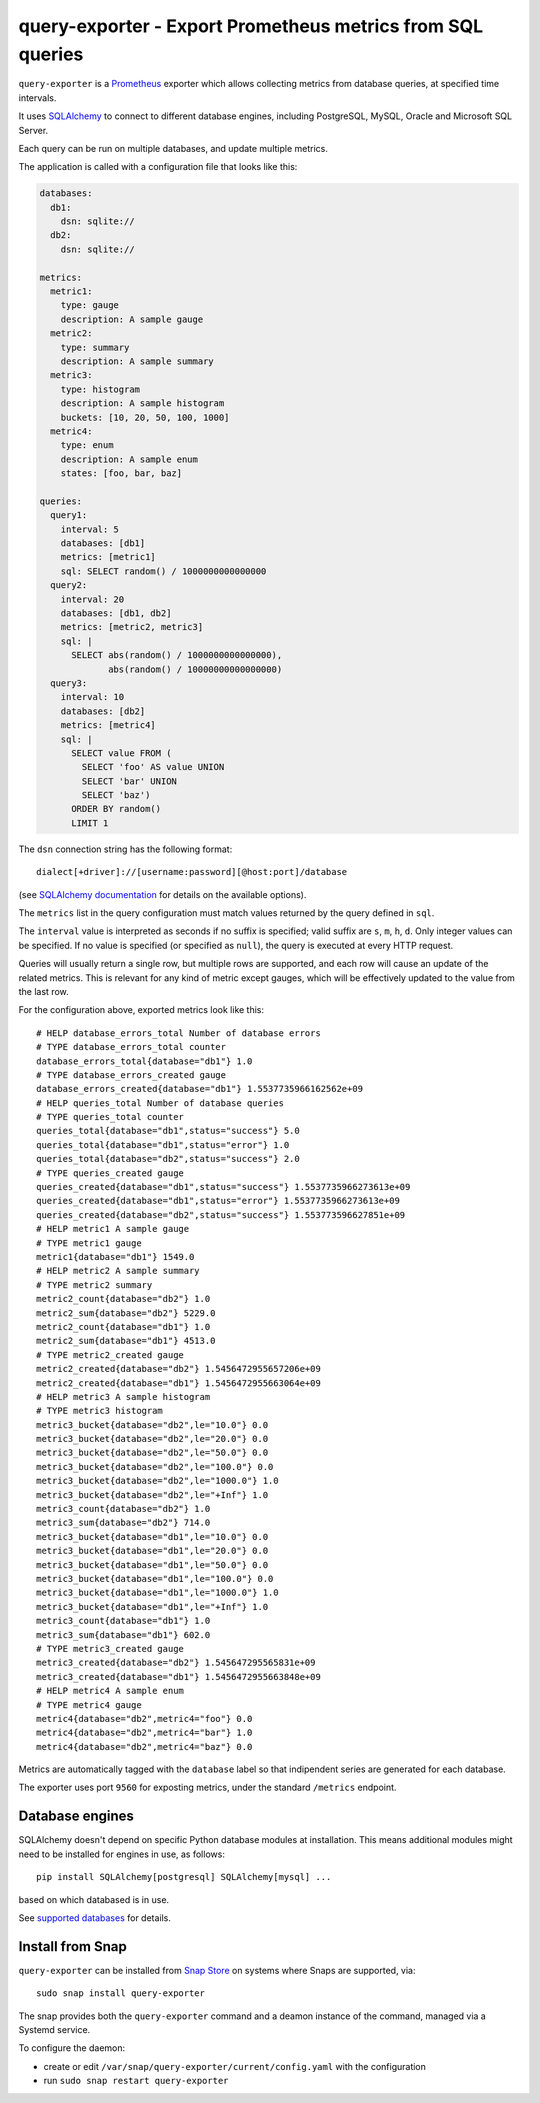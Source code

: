query-exporter - Export Prometheus metrics from SQL queries
===========================================================

|Latest Version| |Build Status| |Coverage Status| |Snap Status|

``query-exporter`` is a Prometheus_ exporter which allows collecting metrics
from database queries, at specified time intervals.

It uses SQLAlchemy_ to connect to different database engines, including
PostgreSQL, MySQL, Oracle and Microsoft SQL Server.

Each query can be run on multiple databases, and update multiple metrics.

The application is called with a configuration file that looks like this:

.. code:: yaml

    databases:
      db1:
        dsn: sqlite://
      db2:
        dsn: sqlite://

    metrics:
      metric1:
        type: gauge
        description: A sample gauge
      metric2:
        type: summary
        description: A sample summary
      metric3:
        type: histogram
        description: A sample histogram
        buckets: [10, 20, 50, 100, 1000]
      metric4:
        type: enum
        description: A sample enum
        states: [foo, bar, baz]

    queries:
      query1:
        interval: 5
        databases: [db1]
        metrics: [metric1]
        sql: SELECT random() / 1000000000000000
      query2:
        interval: 20
        databases: [db1, db2]
        metrics: [metric2, metric3]
        sql: |
          SELECT abs(random() / 1000000000000000),
                 abs(random() / 10000000000000000)
      query3:
        interval: 10
        databases: [db2]
        metrics: [metric4]
        sql: |
          SELECT value FROM (
            SELECT 'foo' AS value UNION
            SELECT 'bar' UNION
            SELECT 'baz')
          ORDER BY random()
          LIMIT 1


The ``dsn`` connection string has the following format::

    dialect[+driver]://[username:password][@host:port]/database

(see `SQLAlchemy documentation`_ for details on the available options).

The ``metrics`` list in the query configuration must match values returned by
the query defined in ``sql``.

The ``interval`` value is interpreted as seconds if no suffix is specified;
valid suffix are ``s``, ``m``, ``h``, ``d``. Only integer values can be
specified. If no value is specified (or specified as ``null``), the query is
executed at every HTTP request.

Queries will usually return a single row, but multiple rows are supported, and
each row will cause an update of the related metrics.  This is relevant for any
kind of metric except gauges, which will be effectively updated to the value
from the last row.

For the configuration above, exported metrics look like this::

  # HELP database_errors_total Number of database errors
  # TYPE database_errors_total counter
  database_errors_total{database="db1"} 1.0
  # TYPE database_errors_created gauge
  database_errors_created{database="db1"} 1.5537735966162562e+09
  # HELP queries_total Number of database queries
  # TYPE queries_total counter
  queries_total{database="db1",status="success"} 5.0
  queries_total{database="db1",status="error"} 1.0
  queries_total{database="db2",status="success"} 2.0
  # TYPE queries_created gauge
  queries_created{database="db1",status="success"} 1.5537735966273613e+09
  queries_created{database="db1",status="error"} 1.5537735966273613e+09
  queries_created{database="db2",status="success"} 1.553773596627851e+09
  # HELP metric1 A sample gauge
  # TYPE metric1 gauge
  metric1{database="db1"} 1549.0
  # HELP metric2 A sample summary
  # TYPE metric2 summary
  metric2_count{database="db2"} 1.0
  metric2_sum{database="db2"} 5229.0
  metric2_count{database="db1"} 1.0
  metric2_sum{database="db1"} 4513.0
  # TYPE metric2_created gauge
  metric2_created{database="db2"} 1.5456472955657206e+09
  metric2_created{database="db1"} 1.5456472955663064e+09
  # HELP metric3 A sample histogram
  # TYPE metric3 histogram
  metric3_bucket{database="db2",le="10.0"} 0.0
  metric3_bucket{database="db2",le="20.0"} 0.0
  metric3_bucket{database="db2",le="50.0"} 0.0
  metric3_bucket{database="db2",le="100.0"} 0.0
  metric3_bucket{database="db2",le="1000.0"} 1.0
  metric3_bucket{database="db2",le="+Inf"} 1.0
  metric3_count{database="db2"} 1.0
  metric3_sum{database="db2"} 714.0
  metric3_bucket{database="db1",le="10.0"} 0.0
  metric3_bucket{database="db1",le="20.0"} 0.0
  metric3_bucket{database="db1",le="50.0"} 0.0
  metric3_bucket{database="db1",le="100.0"} 0.0
  metric3_bucket{database="db1",le="1000.0"} 1.0
  metric3_bucket{database="db1",le="+Inf"} 1.0
  metric3_count{database="db1"} 1.0
  metric3_sum{database="db1"} 602.0
  # TYPE metric3_created gauge
  metric3_created{database="db2"} 1.545647295565831e+09
  metric3_created{database="db1"} 1.5456472955663848e+09
  # HELP metric4 A sample enum
  # TYPE metric4 gauge
  metric4{database="db2",metric4="foo"} 0.0
  metric4{database="db2",metric4="bar"} 1.0
  metric4{database="db2",metric4="baz"} 0.0

Metrics are automatically tagged with the ``database`` label so that
indipendent series are generated for each database.

The exporter uses port ``9560`` for exposting metrics, under the standard
``/metrics`` endpoint.


Database engines
----------------

SQLAlchemy doesn't depend on specific Python database modules at
installation. This means additional modules might need to be installed for
engines in use, as follows::

    pip install SQLAlchemy[postgresql] SQLAlchemy[mysql] ...

based on which databased is in use.

See `supported databases`_ for details.


Install from Snap
-----------------

|Get it from the Snap Store|

``query-exporter`` can be installed from `Snap Store`_ on systems where Snaps
are supported, via::

  sudo snap install query-exporter

The snap provides both the ``query-exporter`` command and a deamon instance of
the command, managed via a Systemd service.

To configure the daemon:

- create or edit ``/var/snap/query-exporter/current/config.yaml`` with the
  configuration
- run ``sudo snap restart query-exporter``


.. _Prometheus: https://prometheus.io/
.. _SQLAlchemy: https://www.sqlalchemy.org/
.. _`SQLAlchemy documentation`:
   http://docs.sqlalchemy.org/en/latest/core/engines.html#database-urls
.. _`supported databases`:
   http://docs.sqlalchemy.org/en/latest/core/engines.html#supported-databases
.. _`Snap Store`: https://snapcraft.io

.. |Latest Version| image:: https://img.shields.io/pypi/v/query-exporter.svg
   :target: https://pypi.python.org/pypi/query-exporter
.. |Build Status| image:: https://img.shields.io/travis/albertodonato/query-exporter.svg
   :target: https://travis-ci.org/albertodonato/query-exporter
.. |Coverage Status| image:: https://img.shields.io/codecov/c/github/albertodonato/query-exporter/master.svg
   :target: https://codecov.io/gh/albertodonato/query-exporter
.. |Snap Status| image:: https://build.snapcraft.io/badge/albertodonato/query-exporter.svg
   :target: https://build.snapcraft.io/user/albertodonato/query-exporter
.. |Get it from the Snap Store| image:: https://snapcraft.io/static/images/badges/en/snap-store-black.svg
   :target: https://snapcraft.io/query-exporter
